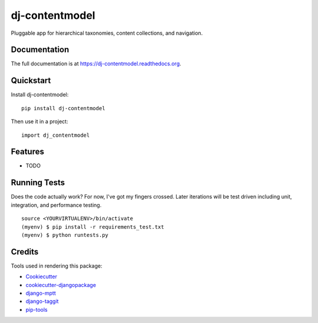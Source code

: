 =============================
dj-contentmodel
=============================


Pluggable app for hierarchical taxonomies, content collections, and navigation.

Documentation
-------------

The full documentation is at https://dj-contentmodel.readthedocs.org.

Quickstart
----------

Install dj-contentmodel::

    pip install dj-contentmodel

Then use it in a project::

    import dj_contentmodel

Features
--------

* TODO

Running Tests
--------------

Does the code actually work? For now, I've got my fingers crossed. Later iterations will be
test driven including unit, integration, and performance testing.

::

    source <YOURVIRTUALENV>/bin/activate
    (myenv) $ pip install -r requirements_test.txt
    (myenv) $ python runtests.py

Credits
---------

Tools used in rendering this package:

*  Cookiecutter_
*  `cookiecutter-djangopackage`_
*  `django-mptt`_
*  `django-taggit`_
*  `pip-tools`_

.. _Cookiecutter: https://github.com/audreyr/cookiecutter
.. _`cookiecutter-djangopackage`: https://github.com/pydanny/cookiecutter-djangopackage
.. _`django-mptt`: https://github.com/django-mptt/django-mptt
.. _`django-taggit`: https://github.com/alex/django-taggit
.. _`pip-tools`: https://github.com/nvie/pip-tools
